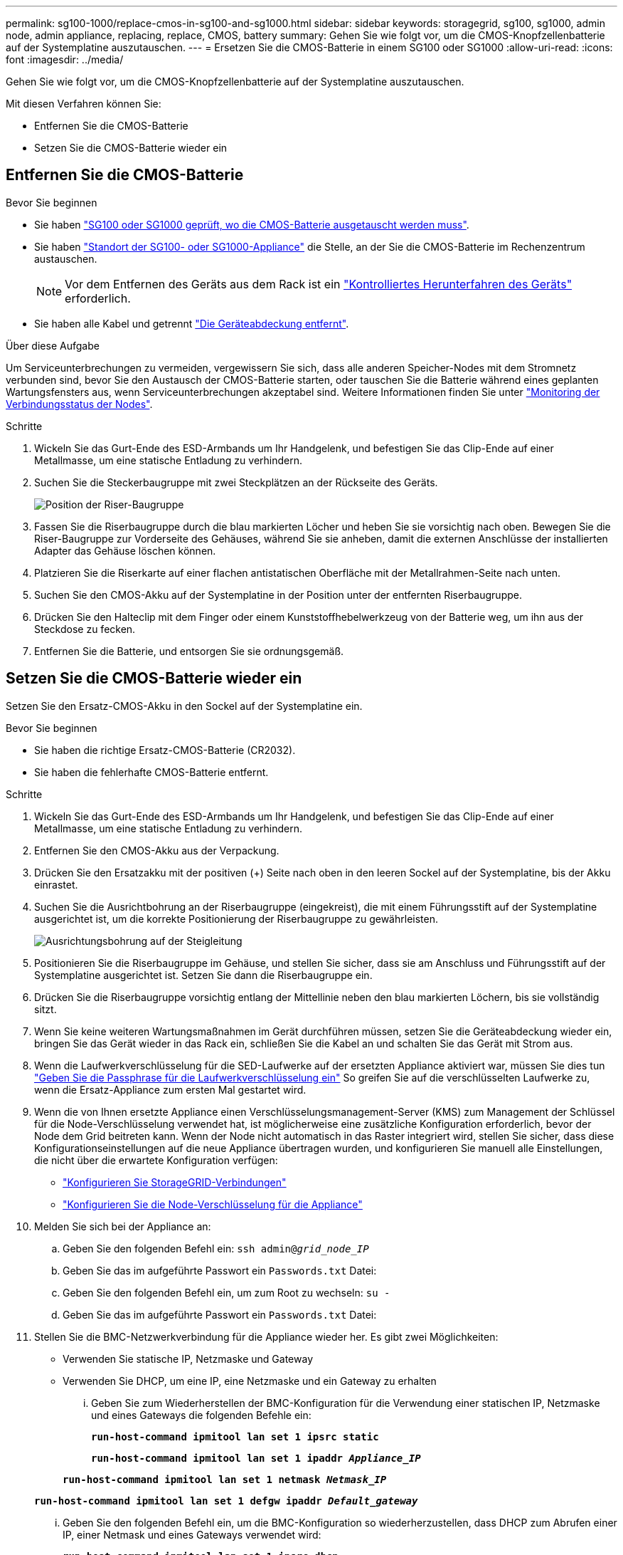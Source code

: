 ---
permalink: sg100-1000/replace-cmos-in-sg100-and-sg1000.html 
sidebar: sidebar 
keywords: storagegrid, sg100, sg1000, admin node, admin appliance, replacing, replace, CMOS, battery 
summary: Gehen Sie wie folgt vor, um die CMOS-Knopfzellenbatterie auf der Systemplatine auszutauschen. 
---
= Ersetzen Sie die CMOS-Batterie in einem SG100 oder SG1000
:allow-uri-read: 
:icons: font
:imagesdir: ../media/


[role="lead"]
Gehen Sie wie folgt vor, um die CMOS-Knopfzellenbatterie auf der Systemplatine auszutauschen.

Mit diesen Verfahren können Sie:

* Entfernen Sie die CMOS-Batterie
* Setzen Sie die CMOS-Batterie wieder ein




== Entfernen Sie die CMOS-Batterie

.Bevor Sie beginnen
* Sie haben link:verify-component-to-replace-sg100-and-sg1000.html["SG100 oder SG1000 geprüft, wo die CMOS-Batterie ausgetauscht werden muss"].
* Sie haben link:locating-controller-in-data-center.html["Standort der SG100- oder SG1000-Appliance"] die Stelle, an der Sie die CMOS-Batterie im Rechenzentrum austauschen.
+

NOTE: Vor dem Entfernen des Geräts aus dem Rack ist ein link:shut-down-sg100-and-sg1000.html["Kontrolliertes Herunterfahren des Geräts"] erforderlich.

* Sie haben alle Kabel und getrennt link:reinstalling-sg100-and-sg1000-controller-cover.html["Die Geräteabdeckung entfernt"].


.Über diese Aufgabe
Um Serviceunterbrechungen zu vermeiden, vergewissern Sie sich, dass alle anderen Speicher-Nodes mit dem Stromnetz verbunden sind, bevor Sie den Austausch der CMOS-Batterie starten, oder tauschen Sie die Batterie während eines geplanten Wartungsfensters aus, wenn Serviceunterbrechungen akzeptabel sind. Weitere Informationen finden Sie unter https://docs.netapp.com/us-en/storagegrid-118/monitor/monitoring-system-health.html#monitor-node-connection-states["Monitoring der Verbindungsstatus der Nodes"^].

.Schritte
. Wickeln Sie das Gurt-Ende des ESD-Armbands um Ihr Handgelenk, und befestigen Sie das Clip-Ende auf einer Metallmasse, um eine statische Entladung zu verhindern.
. Suchen Sie die Steckerbaugruppe mit zwei Steckplätzen an der Rückseite des Geräts.
+
image::../media/sg6060_riser_assembly_location.jpg[Position der Riser-Baugruppe]

. Fassen Sie die Riserbaugruppe durch die blau markierten Löcher und heben Sie sie vorsichtig nach oben. Bewegen Sie die Riser-Baugruppe zur Vorderseite des Gehäuses, während Sie sie anheben, damit die externen Anschlüsse der installierten Adapter das Gehäuse löschen können.
. Platzieren Sie die Riserkarte auf einer flachen antistatischen Oberfläche mit der Metallrahmen-Seite nach unten.
. Suchen Sie den CMOS-Akku auf der Systemplatine in der Position unter der entfernten Riserbaugruppe.
. Drücken Sie den Halteclip mit dem Finger oder einem Kunststoffhebelwerkzeug von der Batterie weg, um ihn aus der Steckdose zu fecken.
. Entfernen Sie die Batterie, und entsorgen Sie sie ordnungsgemäß.




== Setzen Sie die CMOS-Batterie wieder ein

Setzen Sie den Ersatz-CMOS-Akku in den Sockel auf der Systemplatine ein.

.Bevor Sie beginnen
* Sie haben die richtige Ersatz-CMOS-Batterie (CR2032).
* Sie haben die fehlerhafte CMOS-Batterie entfernt.


.Schritte
. Wickeln Sie das Gurt-Ende des ESD-Armbands um Ihr Handgelenk, und befestigen Sie das Clip-Ende auf einer Metallmasse, um eine statische Entladung zu verhindern.
. Entfernen Sie den CMOS-Akku aus der Verpackung.
. Drücken Sie den Ersatzakku mit der positiven (+) Seite nach oben in den leeren Sockel auf der Systemplatine, bis der Akku einrastet.
. Suchen Sie die Ausrichtbohrung an der Riserbaugruppe (eingekreist), die mit einem Führungsstift auf der Systemplatine ausgerichtet ist, um die korrekte Positionierung der Riserbaugruppe zu gewährleisten.
+
image::../media/sg6060_riser_alignment_hole.jpg[Ausrichtungsbohrung auf der Steigleitung]

. Positionieren Sie die Riserbaugruppe im Gehäuse, und stellen Sie sicher, dass sie am Anschluss und Führungsstift auf der Systemplatine ausgerichtet ist. Setzen Sie dann die Riserbaugruppe ein.
. Drücken Sie die Riserbaugruppe vorsichtig entlang der Mittellinie neben den blau markierten Löchern, bis sie vollständig sitzt.
. Wenn Sie keine weiteren Wartungsmaßnahmen im Gerät durchführen müssen, setzen Sie die Geräteabdeckung wieder ein, bringen Sie das Gerät wieder in das Rack ein, schließen Sie die Kabel an und schalten Sie das Gerät mit Strom aus.
. Wenn die Laufwerkverschlüsselung für die SED-Laufwerke auf der ersetzten Appliance aktiviert war, müssen Sie dies tun link:../installconfig/optional-enabling-node-encryption.html#access-an-encrypted-drive["Geben Sie die Passphrase für die Laufwerkverschlüsselung ein"] So greifen Sie auf die verschlüsselten Laufwerke zu, wenn die Ersatz-Appliance zum ersten Mal gestartet wird.
. Wenn die von Ihnen ersetzte Appliance einen Verschlüsselungsmanagement-Server (KMS) zum Management der Schlüssel für die Node-Verschlüsselung verwendet hat, ist möglicherweise eine zusätzliche Konfiguration erforderlich, bevor der Node dem Grid beitreten kann. Wenn der Node nicht automatisch in das Raster integriert wird, stellen Sie sicher, dass diese Konfigurationseinstellungen auf die neue Appliance übertragen wurden, und konfigurieren Sie manuell alle Einstellungen, die nicht über die erwartete Konfiguration verfügen:
+
** link:../installconfig/accessing-storagegrid-appliance-installer.html["Konfigurieren Sie StorageGRID-Verbindungen"]
** https://docs.netapp.com/us-en/storagegrid-118/admin/kms-overview-of-kms-and-appliance-configuration.html#set-up-the-appliance["Konfigurieren Sie die Node-Verschlüsselung für die Appliance"^]


. Melden Sie sich bei der Appliance an:
+
.. Geben Sie den folgenden Befehl ein: `ssh admin@_grid_node_IP_`
.. Geben Sie das im aufgeführte Passwort ein `Passwords.txt` Datei:
.. Geben Sie den folgenden Befehl ein, um zum Root zu wechseln: `su -`
.. Geben Sie das im aufgeführte Passwort ein `Passwords.txt` Datei:


. Stellen Sie die BMC-Netzwerkverbindung für die Appliance wieder her. Es gibt zwei Möglichkeiten:
+
** Verwenden Sie statische IP, Netzmaske und Gateway
** Verwenden Sie DHCP, um eine IP, eine Netzmaske und ein Gateway zu erhalten
+
... Geben Sie zum Wiederherstellen der BMC-Konfiguration für die Verwendung einer statischen IP, Netzmaske und eines Gateways die folgenden Befehle ein:
+
`*run-host-command ipmitool lan set 1 ipsrc static*`

+
`*run-host-command ipmitool lan set 1 ipaddr _Appliance_IP_*`

+
`*run-host-command ipmitool lan set 1 netmask _Netmask_IP_*`

+
`*run-host-command ipmitool lan set 1 defgw ipaddr _Default_gateway_*`

... Geben Sie den folgenden Befehl ein, um die BMC-Konfiguration so wiederherzustellen, dass DHCP zum Abrufen einer IP, einer Netmask und eines Gateways verwendet wird:
+
`*run-host-command ipmitool lan set 1 ipsrc dhcp*`





. Stellen Sie nach dem Wiederherstellen der BMC-Netzwerkverbindung eine Verbindung zur BMC-Schnittstelle her, um die zusätzlich angewendete benutzerdefinierte BMC-Konfiguration zu prüfen und wiederherzustellen. Sie sollten beispielsweise die Einstellungen für SNMP-Trap-Ziele und E-Mail-Benachrichtigungen bestätigen. Siehe link:../installconfig/configuring-bmc-interface.html["Konfigurieren Sie die BMC-Schnittstelle"].
. Vergewissern Sie sich, dass der Appliance-Node im Grid Manager angezeigt wird und keine Meldungen angezeigt werden.

